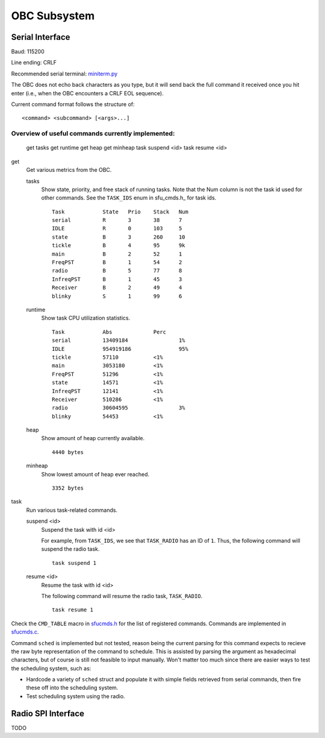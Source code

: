 OBC Subsystem
========================

Serial Interface
~~~~~~~~~~~~~~~~~~~~
Baud: 115200

Line ending: CRLF

Recommended serial terminal: `miniterm.py`_

The OBC does not echo back characters as you type, but it will send back the
full command it received once you hit enter (i.e., when the OBC encounters a
CRLF EOL sequence).

Current command format follows the structure of::

  <command> <subcommand> [<args>...]


Overview of useful commands currently implemented:
.....................................................

  get tasks
  get runtime
  get heap
  get minheap
  task suspend <id>
  task resume <id>

get
  Get various metrics from the OBC.

  tasks
	Show state, priority, and free stack of running tasks.
	Note that the Num column is not the task id used for other commands.
	See the ``TASK_IDS`` enum in sfu_cmds.h_ for task ids.
	::
	  Task            State   Prio    Stack   Num
	  serial          R       3       38      7
	  IDLE            R       0       103     5
	  state           B       3       260     10
	  tickle          B       4       95      9k
	  main            B       2       52      1
	  FreqPST         B       1       54      2
	  radio           B       5       77      8
	  InfreqPST       B       1       45      3
	  Receiver        B       2       49      4
	  blinky          S       1       99      6
  
  runtime
	Show task CPU utilization statistics.
	::
	  Task            Abs             Perc
	  serial          13409184                1%
	  IDLE            954919186               95%
	  tickle          57110           <1%
	  main            3053180         <1%
	  FreqPST         51296           <1%
	  state           14571           <1%
	  InfreqPST       12141           <1%
	  Receiver        510286          <1%
	  radio           30604595                3%
	  blinky          54453           <1%

  heap
	Show amount of heap currently available.
	::
	  4440 bytes

  minheap
	Show lowest amount of heap ever reached.
	::
	  3352 bytes

task
  Run various task-related commands.

  suspend <id>
	Suspend the task with id <id>

	For example, from ``TASK_IDS``, we see that ``TASK_RADIO`` has an ID of ``1``.
	Thus, the following command will suspend the radio task.
	::
	  task suspend 1
	  
  resume <id>
	Resume the task with id <id>

	The following command will resume the radio task, ``TASK_RADIO``.
	::
	  task resume 1


Check the ``CMD_TABLE`` macro in `sfucmds.h`_ for the list of registered commands.
Commands are implemented in `sfucmds.c`_. 

Command ``sched`` is implemented but not tested, reason being the current
parsing for this command expects to recieve the raw byte representation of the
command to schedule. This is assisted by parsing the argument as hexadecimal
characters, but of course is still not feasible to input manually. Won't matter
too much since there are easier ways to test the scheduling system, such as:

- Hardcode a variety of ``sched`` struct and populate it with simple fields
  retrieved from serial commands, then fire these off into the scheduling system.

- Test scheduling system using the radio.


.. _sfucmds.h: https://github.com/SFUSatClub/obc-firmware/blob/master/SFUsat/sfu_cmds.h#L41
.. _sfucmds.c: https://github.com/SFUSatClub/obc-firmware/blob/master/SFUsat/sfu_cmds.c
.. _miniterm.py: https://github.com/pyserial/pyserial/blob/master/serial/tools/miniterm.py

Radio SPI Interface
~~~~~~~~~~~~~~~~~~~~

TODO
